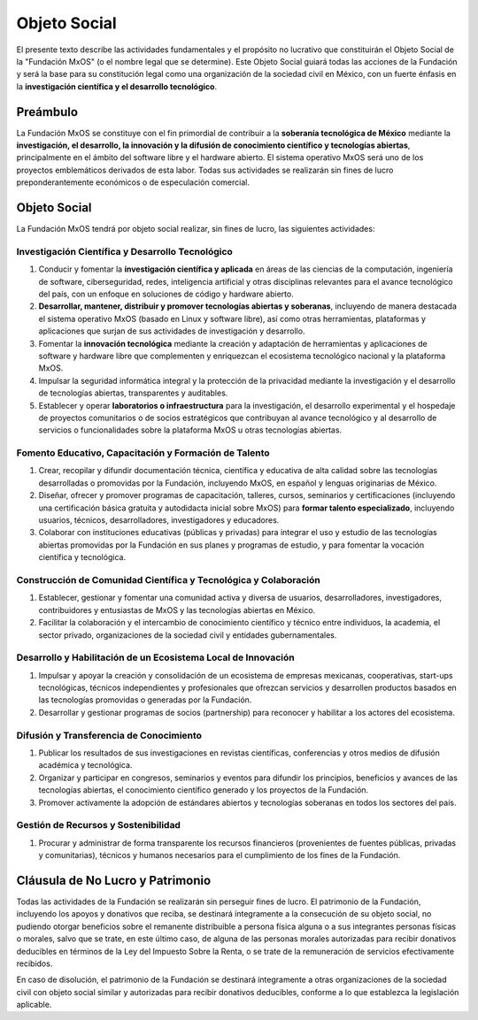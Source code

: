 .. _objeto_social:

#############
Objeto Social
#############

El presente texto describe las actividades fundamentales y el propósito no lucrativo que constituirán el Objeto Social de la
"Fundación MxOS" (o el nombre legal que se determine). Este Objeto Social guiará todas las acciones de la Fundación y será la base
para su constitución legal como una organización de la sociedad civil en México, con un fuerte énfasis en la **investigación
científica y el desarrollo tecnológico**.

Preámbulo
=========
La Fundación MxOS se constituye con el fin primordial de contribuir a la **soberanía tecnológica de México** mediante la
**investigación, el desarrollo, la innovación y la difusión de conocimiento científico y tecnologías abiertas**, principalmente en
el ámbito del software libre y el hardware abierto. El sistema operativo MxOS será uno de los proyectos emblemáticos derivados de
esta labor. Todas sus actividades se realizarán sin fines de lucro preponderantemente económicos o de especulación comercial.

Objeto Social
=============
La Fundación MxOS tendrá por objeto social realizar, sin fines de lucro, las siguientes actividades:

Investigación Científica y Desarrollo Tecnológico
-------------------------------------------------

#. Conducir y fomentar la **investigación científica y aplicada** en áreas de las ciencias de la computación, ingeniería de
   software, ciberseguridad, redes, inteligencia artificial y otras disciplinas relevantes para el avance tecnológico del país, con
   un enfoque en soluciones de código y hardware abierto.

#. **Desarrollar, mantener, distribuir y promover tecnologías abiertas y soberanas**, incluyendo de manera destacada el sistema
   operativo MxOS (basado en Linux y software libre), así como otras herramientas, plataformas y aplicaciones que surjan de sus
   actividades de investigación y desarrollo.

#. Fomentar la **innovación tecnológica** mediante la creación y adaptación de herramientas y aplicaciones de software y hardware
   libre que complementen y enriquezcan el ecosistema tecnológico nacional y la plataforma MxOS.

#. Impulsar la seguridad informática integral y la protección de la privacidad mediante la investigación y el desarrollo de
   tecnologías abiertas, transparentes y auditables.

#. Establecer y operar **laboratorios o infraestructura** para la investigación, el desarrollo experimental y el hospedaje de
   proyectos comunitarios o de socios estratégicos que contribuyan al avance tecnológico y al desarrollo de servicios o
   funcionalidades sobre la plataforma MxOS u otras tecnologías abiertas.

Fomento Educativo, Capacitación y Formación de Talento
------------------------------------------------------

#. Crear, recopilar y difundir documentación técnica, científica y educativa de alta calidad sobre las tecnologías desarrolladas
   o promovidas por la Fundación, incluyendo MxOS, en español y lenguas originarias de México.

#. Diseñar, ofrecer y promover programas de capacitación, talleres, cursos, seminarios y certificaciones (incluyendo una
   certificación básica gratuita y autodidacta inicial sobre MxOS) para **formar talento especializado**, incluyendo usuarios,
   técnicos, desarrolladores, investigadores y educadores.

#. Colaborar con instituciones educativas (públicas y privadas) para integrar el uso y estudio de las tecnologías abiertas
   promovidas por la Fundación en sus planes y programas de estudio, y para fomentar la vocación científica y tecnológica.

Construcción de Comunidad Científica y Tecnológica y Colaboración
-----------------------------------------------------------------

#. Establecer, gestionar y fomentar una comunidad activa y diversa de usuarios, desarrolladores, investigadores, contribuidores
   y entusiastas de MxOS y las tecnologías abiertas en México.

#. Facilitar la colaboración y el intercambio de conocimiento científico y técnico entre individuos, la academia, el sector
   privado, organizaciones de la sociedad civil y entidades gubernamentales.


Desarrollo y Habilitación de un Ecosistema Local de Innovación
--------------------------------------------------------------

#. Impulsar y apoyar la creación y consolidación de un ecosistema de empresas mexicanas, cooperativas, start-ups tecnológicas,
   técnicos independientes y profesionales que ofrezcan servicios y desarrollen productos basados en las tecnologías promovidas o
   generadas por la Fundación.

#. Desarrollar y gestionar programas de socios (partnership) para reconocer y habilitar a los actores del ecosistema.

Difusión y Transferencia de Conocimiento
----------------------------------------

#. Publicar los resultados de sus investigaciones en revistas científicas, conferencias y otros medios de difusión académica y
   tecnológica.

#. Organizar y participar en congresos, seminarios y eventos para difundir los principios, beneficios y avances de las
   tecnologías abiertas, el conocimiento científico generado y los proyectos de la Fundación.

#. Promover activamente la adopción de estándares abiertos y tecnologías soberanas en todos los sectores del país.

Gestión de Recursos y Sostenibilidad
------------------------------------

#. Procurar y administrar de forma transparente los recursos financieros (provenientes de fuentes públicas, privadas y
   comunitarias), técnicos y humanos necesarios para el cumplimiento de los fines de la Fundación.

Cláusula de No Lucro y Patrimonio
=================================
Todas las actividades de la Fundación se realizarán sin perseguir fines de lucro. El patrimonio de la Fundación, incluyendo los
apoyos y donativos que reciba, se destinará íntegramente a la consecución de su objeto social, no pudiendo otorgar beneficios sobre
el remanente distribuible a persona física alguna o a sus integrantes personas físicas o morales, salvo que se trate, en este último
caso, de alguna de las personas morales autorizadas para recibir donativos deducibles en términos de la Ley del Impuesto Sobre la
Renta, o se trate de la remuneración de servicios efectivamente recibidos.

En caso de disolución, el patrimonio de la Fundación se destinará íntegramente a otras organizaciones de la sociedad civil con
objeto social similar y autorizadas para recibir donativos deducibles, conforme a lo que establezca la legislación aplicable.
